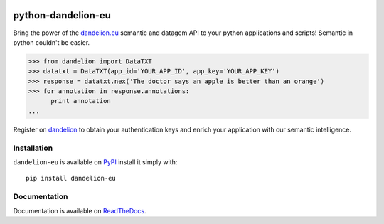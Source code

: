 .. image:: https://travis-ci.org/SpazioDati/python-dandelion-eu.png?branch=develop
  :target: https://travis-ci.org/SpazioDati/python-dandelion-eu

.. image:: https://coveralls.io/repos/SpazioDati/python-dandelion-eu/badge.png?branch=master
  :target: https://coveralls.io/r/SpazioDati/python-dandelion-eu?branch=develop

..
    image:: https://pypip.in/v/dandelion-eu/badge.png
    :target: https://crate.io/packages/dandelion-eu/
    :alt: Latest PyPI version

..
    image:: https://pypip.in/d/dandelion-eu/badge.png
    :target: https://crate.io/packages/dandelion-eu/
    :alt: Number of PyPI downloads

.. _PyPI: https://pypi.python.org/pypi/dandelion-eu/
.. _ReadTheDocs: http://python-dandelion-eu.readthedocs.org/
.. _dandelion: https://dandelion.eu/accounts/register/?next=/
.. _dandelion.eu: http://dandelion.eu/

python-dandelion-eu
===================

===================
=======
Bring the power of the dandelion.eu_ semantic and datagem API to your python applications and scripts!
Semantic in python couldn't be easier.


.. code-block:: py

    >>> from dandelion import DataTXT
    >>> datatxt = DataTXT(app_id='YOUR_APP_ID', app_key='YOUR_APP_KEY')
    >>> response = datatxt.nex('The doctor says an apple is better than an orange')
    >>> for annotation in response.annotations:
          print annotation
    ...

Register on dandelion_ to obtain your authentication keys and enrich your application with our semantic intelligence.

Installation
------------

``dandelion-eu`` is available on PyPI_ install it simply with::

    pip install dandelion-eu


Documentation
-------------

Documentation is available on ReadTheDocs_.
